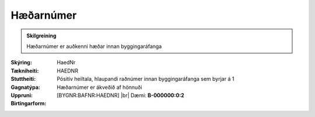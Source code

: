 Hæðarnúmer
--------------

.. admonition:: Skilgreining
   
   Hæðarnúmer er auðkenni hæðar innan byggingaráfanga

:Skýring:
  
:Tækniheiti:
 HaedNr

:Stuttheiti:
 HAEDNR

:Gagnatýpa:
 Pósitív heiltala, hlaupandi raðnúmer innan byggingaráfanga sem byrjar á 1

:Uppruni:
 Hæðarnúmer er ákveðið af hönnuði

:Birtingarform:  
 [BYGNR:BAFNR:HAEDNR] 
 |br| Dæmi: **B-000000:0:2**